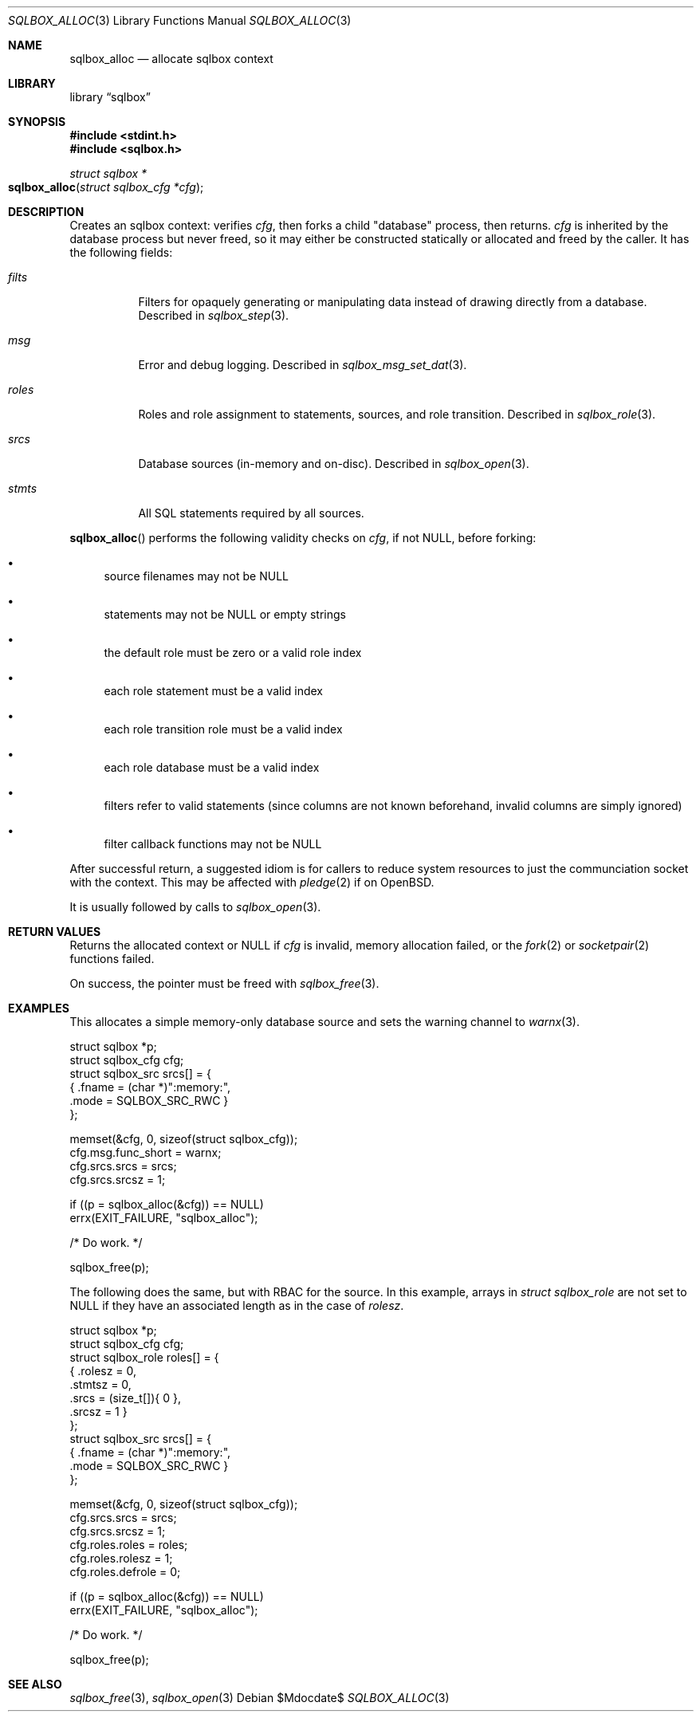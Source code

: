 .\"	$Id$
.\"
.\" Copyright (c) 2019 Kristaps Dzonsons <kristaps@bsd.lv>
.\"
.\" Permission to use, copy, modify, and distribute this software for any
.\" purpose with or without fee is hereby granted, provided that the above
.\" copyright notice and this permission notice appear in all copies.
.\"
.\" THE SOFTWARE IS PROVIDED "AS IS" AND THE AUTHOR DISCLAIMS ALL WARRANTIES
.\" WITH REGARD TO THIS SOFTWARE INCLUDING ALL IMPLIED WARRANTIES OF
.\" MERCHANTABILITY AND FITNESS. IN NO EVENT SHALL THE AUTHOR BE LIABLE FOR
.\" ANY SPECIAL, DIRECT, INDIRECT, OR CONSEQUENTIAL DAMAGES OR ANY DAMAGES
.\" WHATSOEVER RESULTING FROM LOSS OF USE, DATA OR PROFITS, WHETHER IN AN
.\" ACTION OF CONTRACT, NEGLIGENCE OR OTHER TORTIOUS ACTION, ARISING OUT OF
.\" OR IN CONNECTION WITH THE USE OR PERFORMANCE OF THIS SOFTWARE.
.\"
.Dd $Mdocdate$
.Dt SQLBOX_ALLOC 3
.Os
.Sh NAME
.Nm sqlbox_alloc
.Nd allocate sqlbox context
.Sh LIBRARY
.Lb sqlbox
.Sh SYNOPSIS
.In stdint.h
.In sqlbox.h
.Ft struct sqlbox *
.Fo sqlbox_alloc
.Fa "struct sqlbox_cfg *cfg"
.Fc
.Sh DESCRIPTION
Creates an sqlbox context: verifies
.Fa cfg ,
then forks a child
.Qq database
process, then returns.
.Fa cfg
is inherited by the database process but never freed, so it may either
be constructed statically or allocated and freed by the caller.
It has the following fields:
.Bl -tag -width Ds
.It Va filts
Filters for opaquely generating or manipulating data instead of drawing
directly from a database.
Described in
.Xr sqlbox_step 3 .
.It Va msg
Error and debug logging.
Described in
.Xr sqlbox_msg_set_dat 3 .
.It Va roles
Roles and role assignment to statements, sources, and role transition.
Described in
.Xr sqlbox_role 3 .
.It Va srcs
Database sources (in-memory and on-disc).
Described in
.Xr sqlbox_open 3 .
.It Va stmts
All SQL statements required by all sources.
.El
.Pp
.Fn sqlbox_alloc
performs the following validity checks on
.Fa cfg ,
if not
.Dv NULL ,
before forking:
.Bl -bullet
.It
source filenames may not be
.Dv NULL
.It
statements may not be
.Dv NULL
or empty strings
.It
the default role must be zero or a valid role index
.It
each role statement must be a valid index
.It
each role transition role must be a valid index
.It
each role database must be a valid index
.It
filters refer to valid statements (since columns are not known
beforehand, invalid columns are simply ignored)
.It
filter callback functions may not be
.Dv NULL
.El
.Pp
After successful return, a suggested idiom is for callers to reduce
system resources to just the communciation socket with the context.
This may be affected with
.Xr pledge 2
if on
.Ox .
.Pp
It is usually followed by calls to
.Xr sqlbox_open 3 .
.Sh RETURN VALUES
Returns the allocated context or
.Dv NULL
if
.Fa cfg
is invalid, memory allocation failed, or the
.Xr fork 2
or
.Xr socketpair 2
functions failed.
.Pp
On success, the pointer must be freed with
.Xr sqlbox_free 3 .
.\" For sections 2, 3, and 9 function return values only.
.\" .Sh ENVIRONMENT
.\" For sections 1, 6, 7, and 8 only.
.\" .Sh FILES
.\" .Sh EXIT STATUS
.\" For sections 1, 6, and 8 only.
.Sh EXAMPLES
This allocates a simple memory-only database source and sets the warning
channel to
.Xr warnx 3 .
.Bd -literal
struct sqlbox *p;
struct sqlbox_cfg cfg;
struct sqlbox_src srcs[] = {
  { .fname = (char *)":memory:",
    .mode = SQLBOX_SRC_RWC }
};

memset(&cfg, 0, sizeof(struct sqlbox_cfg));
cfg.msg.func_short = warnx;
cfg.srcs.srcs = srcs;
cfg.srcs.srcsz = 1;

if ((p = sqlbox_alloc(&cfg)) == NULL)
  errx(EXIT_FAILURE, "sqlbox_alloc");

/* Do work. */

sqlbox_free(p);
.Ed
.Pp
The following does the same, but with RBAC for the source.
In this example, arrays in
.Vt struct sqlbox_role
are not set to
.Dv NULL
if they have an associated length as in the case of
.Va rolesz .
.Bd -literal
struct sqlbox *p;
struct sqlbox_cfg cfg;
struct sqlbox_role roles[] = {
  { .rolesz = 0,
    .stmtsz = 0,
    .srcs = (size_t[]){ 0 },
    .srcsz = 1 }
};
struct sqlbox_src srcs[] = {
  { .fname = (char *)":memory:",
    .mode = SQLBOX_SRC_RWC }
};

memset(&cfg, 0, sizeof(struct sqlbox_cfg));
cfg.srcs.srcs = srcs;
cfg.srcs.srcsz = 1;
cfg.roles.roles = roles;
cfg.roles.rolesz = 1;
cfg.roles.defrole = 0;

if ((p = sqlbox_alloc(&cfg)) == NULL)
  errx(EXIT_FAILURE, "sqlbox_alloc");

/* Do work. */

sqlbox_free(p);
.Ed
.\" .Sh DIAGNOSTICS
.\" For sections 1, 4, 6, 7, 8, and 9 printf/stderr messages only.
.\" .Sh ERRORS
.\" For sections 2, 3, 4, and 9 errno settings only.
.Sh SEE ALSO
.Xr sqlbox_free 3 ,
.Xr sqlbox_open 3
.\" .Sh STANDARDS
.\" .Sh HISTORY
.\" .Sh AUTHORS
.\" .Sh CAVEATS
.\" .Sh BUGS
.\" .Sh SECURITY CONSIDERATIONS
.\" Not used in OpenBSD.
